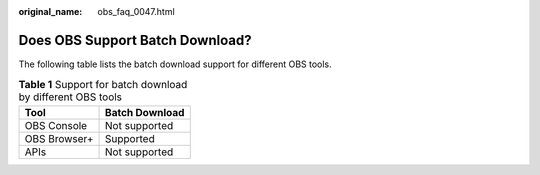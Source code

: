 :original_name: obs_faq_0047.html

.. _obs_faq_0047:

Does OBS Support Batch Download?
================================

The following table lists the batch download support for different OBS tools.

.. table:: **Table 1** Support for batch download by different OBS tools

   ============ ==============
   Tool         Batch Download
   ============ ==============
   OBS Console  Not supported
   OBS Browser+ Supported
   APIs         Not supported
   ============ ==============
